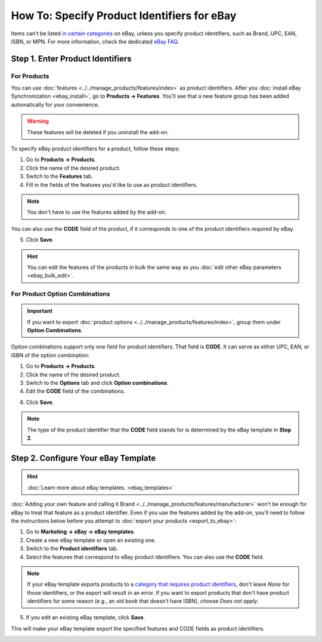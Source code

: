 ********************************************
How To: Specify Product Identifiers for eBay
********************************************

Items can't be listed `in certain categories <http://pages.ebay.com/sell/item_specifics/product_identifiers.html>`_ on eBay, unless you specify product identifiers, such as Brand, UPC, EAN, ISBN, or MPN. For more information, check the dedicated `eBay FAQ <http://pages.ebay.com/sellerinformation/news/springupdate2015/product-identifiers.html>`_.

.. image:: img/identifiers/product_features.png
    :align: center
    :alt: Any feature of the product can serve as a product identifier.

=================================
Step 1. Enter Product Identifiers
=================================

------------
For Products
------------

You can use :doc:`features <../../manage_products/features/index>` as product identifiers. After you :doc:`install eBay Synchronization <ebay_install>`, go to **Products → Features**. You'll see that a new feature group has been added automatically for your convenience. 

.. warning::

    These features will be deleted if you uninstall the add-on.

.. image:: img/identifiers/identifier_features.png
    :align: center
    :alt: eBay Synchronization adds product identifiers as features, when installed.

To specify eBay product identifiers for a product, follow these steps:

1. Go to **Products → Products**. 

2. Click the name of the desired product. 

3. Switch to the **Features** tab.

4. Fill in the fields of the features you'd like to use as product identifiers.

.. note:: 

    You don't have to use the features added by the add-on.
  
You can also use the **CODE** field of the product, if it corresponds to one of the product identifiers required by eBay.

.. image:: img/identifiers/product_code.png
    :align: center
    :alt: You can use the CODE of the product as one of the product identifiers for eBay.

5. Click **Save**.

.. hint::

    You can edit the features of the products in bulk the same way as you :doc:`edit other eBay parameters <ebay_bulk_edit>`.

-------------------------------
For Product Option Combinations
-------------------------------

.. important::

    If you want to export :doc:`product options <../../manage_products/features/index>`, group them under **Option Combinations**.

Option combinations support only one field for product identifiers. That field is **CODE**. It can serve as either UPC, EAN, or ISBN of the option combination:

1. Go to **Products → Products**.

2. Click the name of the desired product.

3. Switch to the **Options** tab and click **Option combinations**.

4. Edit the **CODE** field of the combinations.

6. Click **Save**.

.. note::

    The type of the product identifier that the **CODE** field stands for is determined by the eBay template in **Step 2**. 

.. image:: img/identifiers/ebay_combination_code.png
    :align: center
    :alt: You can use the CODE of the product as one of the product identifiers for eBay.

====================================
Step 2. Configure Your eBay Template
====================================

.. hint::

     :doc:`Learn more about eBay templates. <ebay_templates>`

:doc:`Adding your own feature and calling it Brand <../../manage_products/features/manufacturer>` won't be enough for eBay to treat that feature as a product identifier. Even if you use the features added by the add-on, you'll need to follow the instructions below before you attempt to :doc:`export your products <export_to_ebay>`:

1. Go to **Marketing → eBay → eBay templates**.

2. Create a new eBay template or open an existing one.

3. Switch to the **Product identifiers** tab.

4. Select the features that correspond to eBay product identifiers. You can also use the **CODE** field.

.. note::

    If your eBay template exports products to a `category that requires product identifiers <http://pages.ebay.com/sell/item_specifics/product_identifiers.html>`_, don't leave *None* for those identifiers, or the export will result in an error. If you want to export products that don't have product identifiers for some reason (e.g., an old book that doesn't have ISBN), choose *Does not apply*.

5. If you edit an existing eBay template, click **Save**.

This will make your eBay template export the specified features and CODE fields as product identifiers.

.. image:: img/identifiers/template_identifiers.png
    :align: center
    :alt: eBay Synchronization adds product identifiers as features, when installed.

